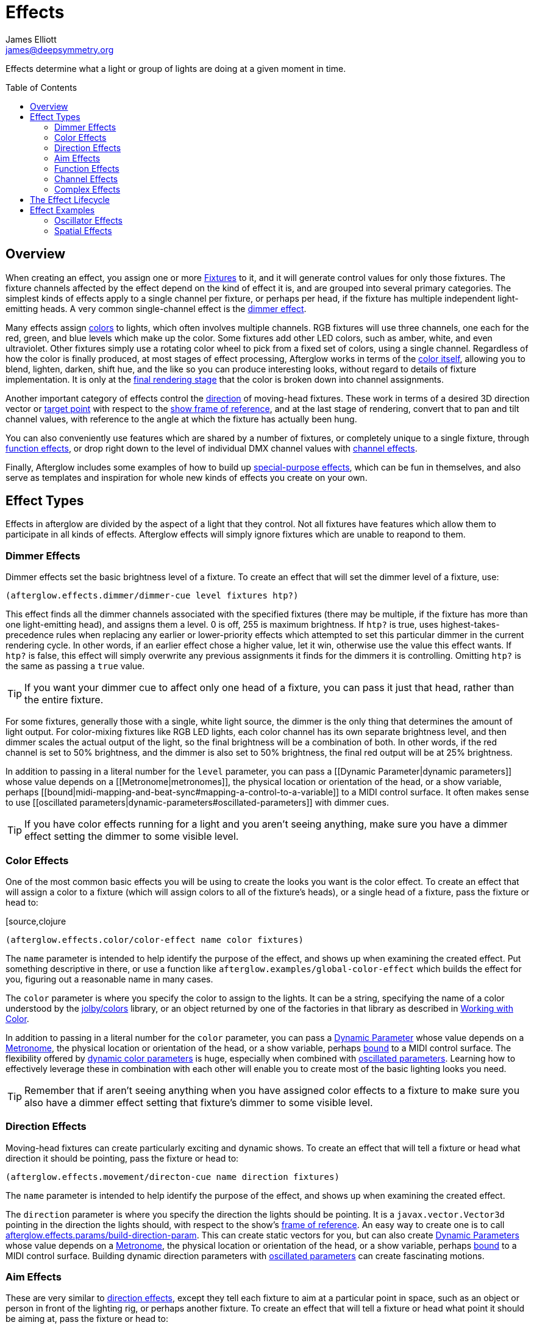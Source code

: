= Effects
James Elliott <james@deepsymmetry.org>
:icons: font
:toc:
:toc-placement: preamble

// Set up support for relative links on GitHub; add more conditions
// if you need to support other environments and extensions.
ifdef::env-github[:outfilesuffix: .adoc]

Effects determine what a light or group of lights are doing at a given
moment in time.

== Overview

When creating an effect, you assign one or more
<<fixture_definitions#fixture-definitions,Fixtures>> to it, and it
will generate control values for only those fixtures. The fixture
channels affected by the effect depend on the kind of effect it is,
and are grouped into several primary categories. The simplest kinds of
effects apply to a single channel per fixture, or perhaps per head, if
the fixture has multiple independent light-emitting heads. A very
common single-channel effect is the <<dimmer-effects,dimmer effect>>.

Many effects assign <<color-effects,colors>> to lights, which often
involves multiple channels. RGB fixtures will use three channels, one
each for the red, green, and blue levels which make up the color. Some
fixtures add other LED colors, such as amber, white, and even
ultraviolet. Other fixtures simply use a rotating color wheel to pick
from a fixed set of colors, using a single channel. Regardless of how
the color is finally produced, at most stages of effect processing,
Afterglow works in terms of the
<<working_with_color#working-with-color,color itself>>, allowing you
to blend, lighten, darken, shift hue, and the like so you can produce
interesting looks, without regard to details of fixture
implementation. It is only at the
<<rendering_loop#the-rendering-loop,final rendering stage>> that the
color is broken down into channel assignments.

Another important category of effects control the
<<direction-effects,direction>> of moving-head fixtures. These work in
terms of a desired 3D direction vector or <<aim-effects,target point>>
with respect to the <<show_space#show-space,show frame of reference>>,
and at the last stage of rendering, convert that to pan and tilt
channel values, with reference to the angle at which the fixture has
actually been hung.

You can also conveniently use features which are shared by a number of
fixtures, or completely unique to a single fixture, through
<<function-effects,function effects>>, or drop right down to the
level of individual DMX channel values with
<<channel-effects,channel effects>>.

Finally, Afterglow includes some examples of how to build up
<<complex-effects,special-purpose effects>>, which can be fun in
themselves, and also serve as templates and inspiration for whole new
kinds of effects you create on your own.

== Effect Types

Effects in afterglow are divided by the aspect of a light that they
control. Not all fixtures have features which allow them to
participate in all kinds of effects. Afterglow effects will
simply ignore fixtures which are unable to reapond to them.

=== Dimmer Effects

Dimmer effects set the basic brightness level of a fixture. To create
an effect that will set the dimmer level of a fixture, use:

[source,clojure]
----
(afterglow.effects.dimmer/dimmer-cue level fixtures htp?)
----

This effect finds all the dimmer channels associated with the specified
fixtures (there may be multiple, if the fixture has more than one
light-emitting head), and assigns them a level. 0 is off, 255 is maximum
brightness. If `htp?` is true, uses highest-takes-precedence rules when
replacing any earlier or lower-priority effects which attempted to set
this particular dimmer in the current rendering cycle. In other words,
if an earlier effect chose a higher value, let it win, otherwise use the
value this effect wants. If `htp?` is false, this effect will simply
overwrite any previous assignments it finds for the dimmers it is
controlling. Omitting `htp?` is the same as passing a `true` value.

TIP: If you want your dimmer cue to affect only one head of a fixture, you
can pass it just that head, rather than the entire fixture.

For some fixtures, generally those with a single, white light source,
the dimmer is the only thing that determines the amount of light output.
For color-mixing fixtures like RGB LED lights, each color channel has
its own separate brightness level, and then dimmer scales the actual
output of the light, so the final brightness will be a combination of
both. In other words, if the red channel is set to 50% brightness, and
the dimmer is also set to 50% brightness, the final red output will be
at 25% brightness.

In addition to passing in a literal number for the `level` parameter,
you can pass a [[Dynamic Parameter|dynamic parameters]] whose value
depends on a [[Metronome|metronomes]], the physical location or
orientation of the head, or a show variable, perhaps
[[bound|midi-mapping-and-beat-sync#mapping-a-control-to-a-variable]] to
a MIDI control surface. It often makes sense to use [[oscillated
parameters|dynamic-parameters#oscillated-parameters]] with dimmer cues.

TIP: If you have color effects running for a light and you aren’t seeing
anything, make sure you have a dimmer effect setting the dimmer to some
visible level.

=== Color Effects

One of the most common basic effects you will be using to create the
looks you want is the color effect. To create an effect that will
assign a color to a fixture (which will assign colors to all of the
fixture’s heads), or a single head of a fixture, pass the fixture or
head to:

[source,clojure
----
(afterglow.effects.color/color-effect name color fixtures)
----

The `name` parameter is intended to help identify the purpose of the
effect, and shows up when examining the created effect. Put something
descriptive in there, or use a function like
`afterglow.examples/global-color-effect` which builds the effect for
you, figuring out a reasonable name in many cases.

The `color` parameter is where you specify the color to assign to the
lights. It can be a string, specifying the name of a color understood by
the https://github.com/jolby/colors[jolby/colors] library, or an object
returned by one of the factories in that library as described in
<<color#working-with-color,Working with Color>>.

In addition to passing in a literal number for the `color` parameter,
you can pass a <<parameters#dynamic-parameters,Dynamic Parameter>>
whose value depends on a <<metronomes#metronomes,Metronome>>, the
physical location or orientation of the head, or a show variable,
perhaps <<mapping_sync#mapping-a-control-to-a-variable,bound>> to a
MIDI control surface. The flexibility offered by
<<parameters#color-parameters,dynamic color parameters>> is huge,
especially when combined with
<<parameters#oscillated-parameters,oscillated parameters>>. Learning
how to effectively leverage these in combination with each other will
enable you to create most of the basic lighting looks you need.

TIP: Remember that if aren’t seeing anything when you have assigned color
effects to a fixture to make sure you also have a dimmer effect setting
that fixture’s dimmer to some visible level.

=== Direction Effects

Moving-head fixtures can create particularly exciting and dynamic shows.
To create an effect that will tell a fixture or head what direction it
should be pointing, pass the fixture or head to:

[source,clojure]
----
(afterglow.effects.movement/directon-cue name direction fixtures)
----

The `name` parameter is intended to help identify the purpose of the
effect, and shows up when examining the created effect.

The `direction` parameter is where you specify the direction the
lights should be pointing. It is a `javax.vector.Vector3d` pointing in
the direction the lights should, with respect to the show’s
<<show_space#show-space,frame of reference>>. An easy way to create
one is to call
http://deepsymmetry.org/afterglow/doc/afterglow.effects.params.html#var-build-direction-param[afterglow.effects.params/build-direction-param].
This can create static vectors for you, but can also create
<<parameters#dynamic-parameters,Dynamic Parameters>> whose value
depends on a <<metronomes#metronomes,Metronome>>, the physical
location or orientation of the head, or a show variable, perhaps
<<mapping_sync#mapping-a-control-to-a-variable,bound>>
to a MIDI control surface. Building dynamic direction parameters with
<<parameters#oscillated-parameters,oscillated parameters>> can
create fascinating motions.

=== Aim Effects

These are very similar to <<direction-effects,direction effects>>,
except they tell each fixture to aim at a particular point in space,
such as an object or person in front of the lighting rig, or perhaps
another fixture. To create an effect that will tell a fixture or head
what point it should be aiming at, pass the fixture or head to:

[source,clojure]
----
(afterglow.effects.movement/aim-cue name target-point fixtures)
----

The `name` parameter is intended to help identify the purpose of the
effect, and shows up when examining the created effect.

The `target-point` parameter is where you specify the point at which
the lights should be aiming. It is a `javax.vector.Point3d`
identifying a point within the show’s <<show_space#show-space,frame of
reference>>. An easy way to create one is to call
http://deepsymmetry.org/afterglow/doc/afterglow.effects.params.html#var-build-aim-param[afterglow.effects.params/build-aim-param].
This can create static points for you, but can also create
<<parameters#dynamic-parameters,Dynamic Parameters>> whose value
depends on a <<metronomes#metronomes,Metronome>>, the physical
location or orientation of the head, or a show variable, perhaps
<<mapping_sync#mapping-a-control-to-a-variable,bound>> to a MIDI
control surface. Using a tablet with an OSC or midi interface that
lets you drag an aiming point around a map of the stage is one fun
possibility.

=== Function Effects

Fixtures have a wide variety of different capabilities, often more
than would be reasonable to assign a separate DMX channel for each,
especially when it does not make sense to activate or control some at
the same time. Afterglow can be told about these in the
<<fixture_definitions#fixture-definitions,fixture definition>>, and
you can control them using function effects, by specifying the name of
the function you want to activate, and a percentage by which you want
it activated (representing the value within that function’s valid DMX
range that you want Afterglow to send).

For example, many fixtures have a strobe function, which causes them to
flash off and on at a particular speed. The following line shows how to
cause them all to strobe at their fastest speed:

[source,clojure]
----
(show/add-effect! :strobe (afterglow.effects.channel/function-cue
  "Fastest strobe" :strobe 100 (show/all-fixtures)))
----

With this effect active, any fixture with a `:strobe` function range
will be sent the highest value defined for that range, on the channel on
which the function exists, causing it to strobe rapidly. Fixtures which
lack such a function will be unaffected.

Function effects can be very specific to individual fixtures. For
example, the Blizzard Torrent F3 has a pair of gobo wheels; one of them
has a gobo that projects something that looks like a fat atom with
electrons orbiting it. This projection can be selected, and caused to
jiggle back and forth at the mid-range of possible shake speeds, by
adding the following effect:

[source,clojure]
----
(show/add-effect! :gobo-fixed
  (afterglow.effects.channel/function-cue "Brownian motion?"
    :gobo-fixed-atom-shake 100 (show/fixtures-named "torrent")))
----

Depending on how far away the projection is landing, it may be very
blurry; focus can be adjusted like so:

[source,clojure]
----
(show/add-effect! :focus
  (afterglow.effects.channel/function-cue
    "focus" :focus 95.5 (show/fixtures-named "torrent")))
----

The functions available for a fixture, their names, channels, and
ranges, are specified by the
<<fixture_definitions#fixture-definitions,fixture definition>>, so
reading over those can be helpful. (And carefully crafting and testing
them is important when defining a new fixture.) Trying to maintain
consistency in function naming is valuable in allowing functions to be
conveniently applied to groups of different fixtures.

Functions which do not vary in their effect for different DMX values
within the legal range are described as `:range :fixed` in the fixture
definition; this is currently only used for displaying the
interpretation of a fixture setting, you still need to provide a
percentage within the range when setting up the function effect.

Fixture definitions can also supply a _scaling function_ for a function
specification, which maps input values to the final percentage within
the DMX range. This is helpful, for example, to allow strobe settings to
be interpreted as approximate Hz values, so fixtures from different
manufacturers can be asked to strobe at roughly the same rate for the
same function setting. You can view the source of the
http://deepsymmetry.org/afterglow/doc/afterglow.fixtures.blizzard.html[Blizzard
fixture definitions] for examples of how this is done, passing the
minimum and maximum Hz strobe rates of the actual fixture to create a
partial implementation of
http://deepsymmetry.org/afterglow/doc/afterglow.effects.channel.html#var-function-value-scaler[afterglow.effects.channel/function-value-scaler]
which is passed the value that the effect is trying to establish, and
converts it to a position in that fixture’s range which attempts to
approximate that strobing rate.

=== Channel Effects

When you just want to send a specific number to a particular DMX
channel, you can drop right down to the bottom level with channel
effects. For example, to pin the dimmer channel of a group of fixtures
to 55, regardless of the setting of the show’s master chain, you could
do something like this:

[source,clojure]
----
(show/add-effect! :blade-dimmers
  (afterglow.effects.channel/channel-cue "Blade dimmers" 55
    (afterglow.channels/extract-channels
      (show/fixtures-named :blade) #(= (:type %) :dimmer))))
----

Or to look at what actual pan values do to a Torrent, without fancy
geometric transformations, as you set values into the show variable
named `:pan`:

[source,clojure]
----
(show/add-effect! :pan-torrent
  (afterglow.effects.channel/channel-cue
    "Pan Torrent" (params/build-variable-param :pan)
    (afterglow.channels/extract-channels
      (show/fixtures-named :torrent) #(= (:type %) :pan))))
----

You will most likely be wanting to do this sort of thing for channel
types which Afterglow does not yet have a more sophisticated
understanding, and then perhaps you will end up creating a whole new
category of effects as your experimentation progresses.

=== Complex Effects

These are effects which build on more than one of the capabilities
listed above to create an interesting or fun effect. They represent
examples of how Afterglow can be used to create new things, and we
hope that people will contribute their own effects for inclusion in
future releases.

==== Metronome

The Metronome cue is a great way to check the synchronization of the
show metronome with your DJ software or mixer, and is a nice example of
how to write a cue that is driven by a metronome.

[source,clojure]
----
(afterglow.effects.color/metronome-cue fixtures
  :down-beat-color color1 :other-beat-color color2)
----

Creates an effect which flashes the heads of the supplied fixtures one
color on the down beat and another color on the other beats of the
show metronome. The two color keyword parameters are optional; if they
are omitted, the down beat color is a lightened red, and the other
beat color is a darkened yellow.

==== Sparkle

To be documented shortly!

[[lifecycle]]
== The Effect Lifecycle

When an effect is added to a show via `(show/add-effect! :keyword
effect-fn priority)` it immediately replaces any other effect which
had been previously added with the same keyword. The former effect
does not get a chance to gracefully finish its effects, it is simply
gone. The new effect is added to the
<<rendering_loop#rendering-loop,rendering loop>> in a position
determined by the priority value. If no priority argument is supplied,
a priority of zero is defaulted in. The new effect is added after any
other existing effects of the same (or lower) priority, but before any
existing effects with higher priority. Since later effects get a
chance to override earlier effects, this means that higher-priority
effects, and effects added later, win.

All effecta implement the
http://deepsymmetry.org/afterglow/doc/afterglow.effects.html#var-IEffect[afterglow.effects/IEffect]
protocol. As each frame of lighting control values is rendered, a
snapshot is created from the show metronome, so every effect shares the
same notion of the point in time at which effects are being rendered.
The priority-ordered list of effects is traversed, and each effect’s
`(still-active? [this show snapshot])` function is invoked to determine
if the effect has ended at this point. If this returns `true`, the
effect is removed from the list of active effects, and is finished.
Limited-time effects can use this mechanism to tell the show when they
finish. Ongoing effects will simply always return `true`, or if they
want to end gracefully, will return `true` until they have been asked to
end, and their graceful ending has completed.

Assuming the effect has not reported completion, its
`(generate [this show snapshot])` function will be called, as described
in the [[rendering loop|rendering-loop]] section, to create the effect
it represents at this point in time.

At some point, the show operator may indicate a desire for the effect to
end, by calling `(show/end-effect! :keyword force)`. If `force` is true,
the effect will simply be removed from the list of active effects. If it
is omitted or false, the effect is asked to end gracefully by calling
its `(end [this show snapshot])` function. If the effect is ready to end
right away, it can return `true`, and will be removed at that point.
Otherwise, if it wants to take a little while to animate an ending
effect, it should set an internal flag so it knows it is ending and
return `false`, and at some point in the not-so-distant future, conclude
its ending and return `false` from `still-active?`.

If `end-effect!` is called a second time for an effect which was already
asked to end, even if `force` is false, it will be removed forcibly at
that point.

== Effect Examples

Here are a few ways in which effects can be used and combined.

NOTE: These examples assume you are in a Clojure REPL with Afterglow loaded,
in the namespace `afterglow.examples`. This is the default namespace you
get if you check out the project and run `lein repl`.


=== Oscillator Effects

Oscillators in Afterglow are a flexible way of turning the timing
information tracked by metronomes into waveforms that can be used to
make lights do interesting things. They can be related to the beats or
bars of the metronome, or multiples or fractions thereof, and can be
sawtooth, triangle, square, or sine waves.
http://en.wikipedia.org/wiki/Sawtooth_wave[Wikipedia] has a nice
introduction to these waveforms. The namespace
`afterglow.effects.oscillator` has
<<oscillators#oscillators,functions>> for creating lots of variations
on them.

Here is one way to create a basic oscillated hue effect which cycles
through all colors over one bar of the show metronome:

[source,clojure]
----
(def hue-param (params/build-oscillated-param
                 (oscillators/sawtooth-bar) :max 360))
(show/add-effect! :color (global-color-effect
   (params/build-color-param :s 100 :l 50 :h hue-param)))
----

TIP: Remember that if you aren’t seeing anything when after assigning color
effects to a fixture to make sure you also have a dimmer effect setting
that fixture’s dimmer to some visible level.

We can set up separate metronomes as show variables, so that effect
timing can be separate from the main show, which is intended to track
the beat of the music. Here we will create a metronome running at 5
beats per minute in a show variable we will call `timer`.

[source,clojure]
----
    (show/set-variable! :timer (metronome 50))
----

Then we can build an oscillated hue parameter based on that timer, for a
nice, gradual color fade. We will use a sawtooth wave since it smoothly
goes from its minimum to its maximum value. Zero is the default minimum,
which is perfect, since it is the lowest hue value. We will tell the
oscillated parameter to range from that to a maximum of 360, the largest
hue. Since hues form a circle, we will fade smoothly around the circle
for each oscillation, with no jarring transition from one bar to the
next:

[source,clojure]
----
(show/set-variable! :hue-param
  (params/build-oscillated-param (oscillators/sawtooth-bar)
    :metronome :timer :max 360))
----

Notice the use of the keyword `:timer` to tell `build-oscillated-param`
to use the show variable with that name for its `:metronome` keyword
parameter. We can do the same thing when building our color effect to
use this oscillated hue parameter variable:

[source,clojure]
----
(show/add-effect! :color (global-color-effect
  (params/build-color-param :s 100 :l 50 :h :hue-param)))
----

We can change the speed of the fade by changing the BPM of the
metronome stored in the show variable:

[source,clojure]
----
(metro-bpm (show/get-variable :timer) 500)
----

Suddenly it is crazy fast!

[source,clojure]
----
(metro-bpm (show/get-variable :timer) 5)
----

Back to a sedate fade.

=== Spatial Effects

Rather than spreading the rainbow out in time, how about if we spread it
physically across the lights in the show, in the form of a rainbow
gradient along the X axis?

[source,clojure]
----
(def hue-gradient (params/build-spatial-param (show/all-fixtures)
  (fn [head] (- (:x head) (:min-x @(:dimensions *show*)))) :end 360))
(show/add-effect! :color (global-color-effect
  (params/build-color-param :s 100 :l 50 :h hue-gradient)
                            :include-color-wheels true))
----

NOTE: Since this cue is not constantly changing over time, it makes
sense to allow fixtures that use color wheels to participate.

That’s pretty! But now that we have both of these interesting concepts,
oscillators and spatial gradients, wouldn’t it be nice if we could
combine them? Oh, but we can!

[source,clojure]
----
(def adjust-param
  (params/build-oscillated-param (oscillators/sawtooth-bar) :max 360))
(show/add-effect! :color (global-color-effect
  (params/build-color-param :s 100 :l 50 :h hue-gradient
                            :adjust-hue adjust-param)))
----

NOTE: Now the rainbow drifts across the whole lighting rig. We left out color
wheels this time, since the color is continually shifting.

The <<effect-types,Effect Types>> section goes into more
detail about how these effects work.
